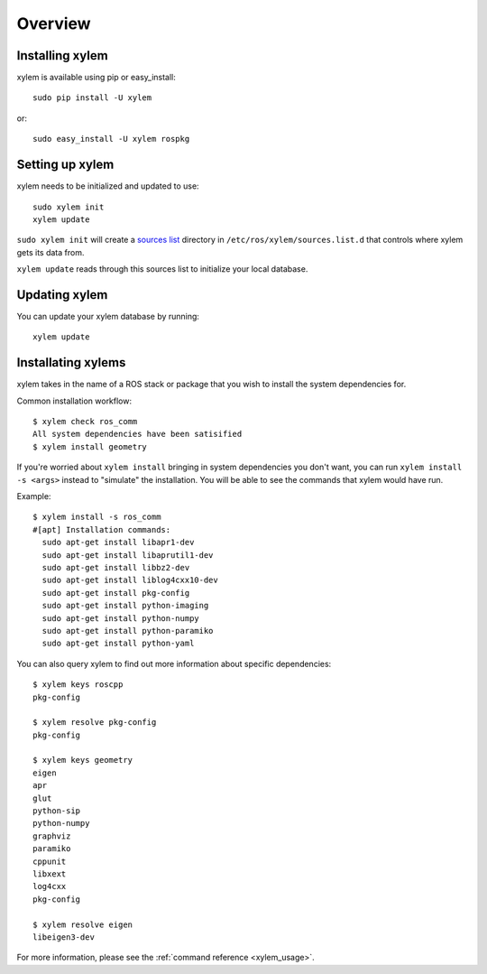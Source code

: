 Overview
========

Installing xylem
-----------------

xylem is available using pip or easy_install::

    sudo pip install -U xylem

or::

    sudo easy_install -U xylem rospkg



Setting up xylem
-----------------

xylem needs to be initialized and updated to use::

    sudo xylem init
    xylem update

``sudo xylem init`` will create a `sources list <sources_list>`_
directory in ``/etc/ros/xylem/sources.list.d`` that controls where
xylem gets its data from.

``xylem update`` reads through this sources list to initialize your
local database.

Updating xylem
---------------

You can update your xylem database by running::

    xylem update


Installating xylems
--------------------

xylem takes in the name of a ROS stack or package that you wish to
install the system dependencies for.

Common installation workflow::

    $ xylem check ros_comm
    All system dependencies have been satisified
    $ xylem install geometry

If you're worried about ``xylem install`` bringing in system
dependencies you don't want, you can run ``xylem install -s <args>``
instead to "simulate" the installation.  You will be able to see the
commands that xylem would have run.

Example::

    $ xylem install -s ros_comm
    #[apt] Installation commands:
      sudo apt-get install libapr1-dev
      sudo apt-get install libaprutil1-dev
      sudo apt-get install libbz2-dev
      sudo apt-get install liblog4cxx10-dev
      sudo apt-get install pkg-config
      sudo apt-get install python-imaging
      sudo apt-get install python-numpy
      sudo apt-get install python-paramiko
      sudo apt-get install python-yaml
    
You can also query xylem to find out more information about specific
dependencies::

    $ xylem keys roscpp
    pkg-config

    $ xylem resolve pkg-config
    pkg-config

    $ xylem keys geometry
    eigen
    apr
    glut
    python-sip
    python-numpy
    graphviz
    paramiko
    cppunit
    libxext
    log4cxx
    pkg-config

    $ xylem resolve eigen
    libeigen3-dev



For more information, please see the :ref:`command reference <xylem_usage>`.

